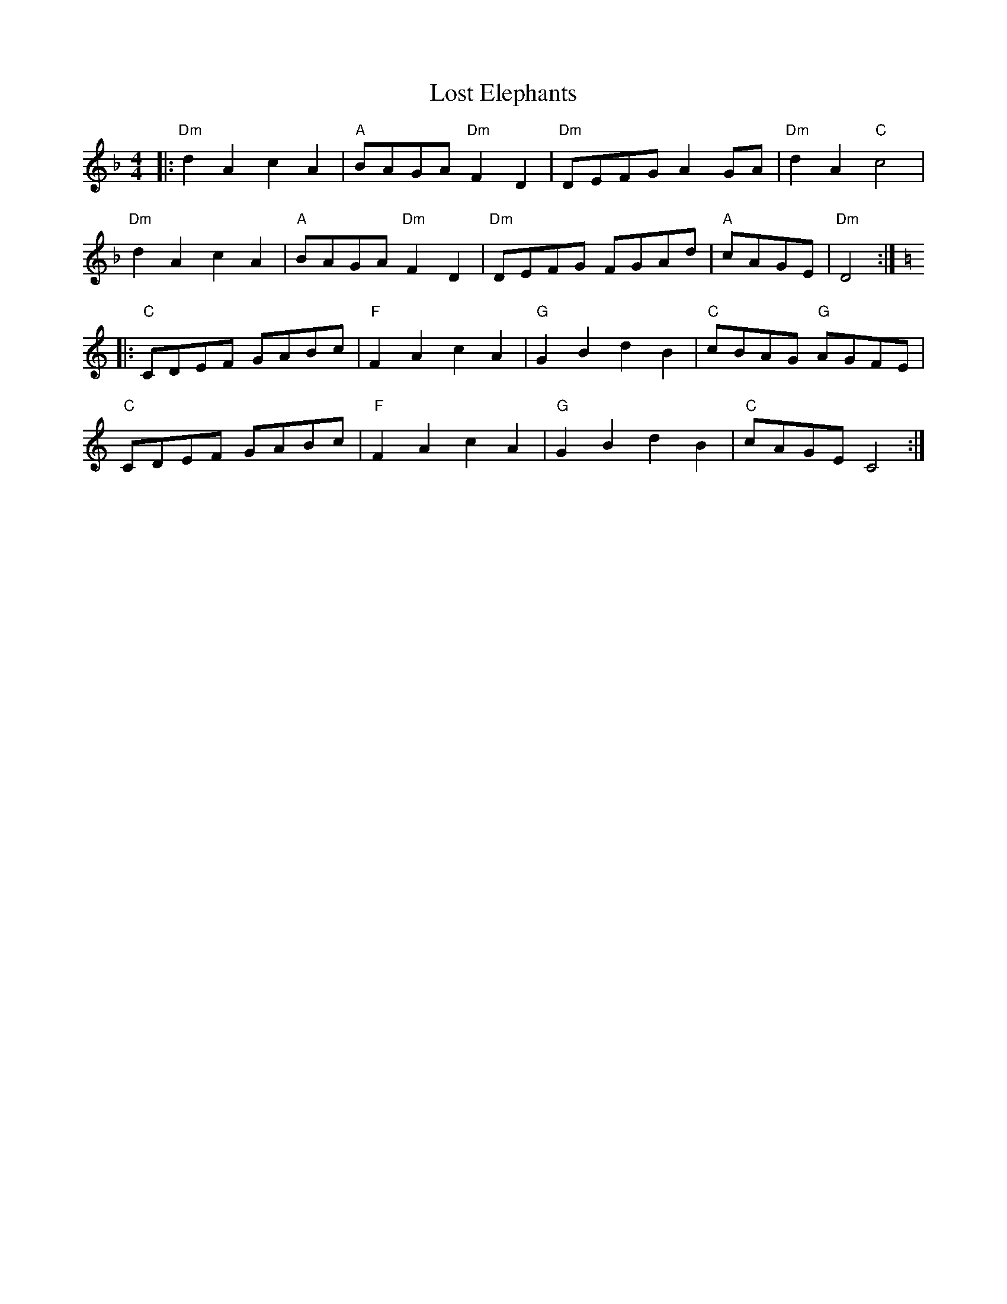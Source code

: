 X:1
T: Lost Elephants
R: March
L: 1/8
M: 4/4
K: Dm
Z: ABC transcription by Verge Roller
r: 32
|: "Dm" d2 A2 c2 A2 | "A" BAGA "Dm" F2 D2 | "Dm" DEFG A2 GA | "Dm" d2 A2 "C" c4 |
"Dm" d2 A2 c2 A2 | "A" BAGA "Dm" F2 D2 | "Dm" DEFG FGAd | "A" cAGE | "Dm" D4 :|
K: C
|: "C" CDEF GABc | "F" F2 A2 c2 A2 | "G" G2 B2 d2 B2 | "C" cBAG "G" AGFE |
"C" CDEF GABc | "F" F2 A2 c2 A2 | "G" G2 B2 d2 B2 | "C" cAGE C4 :|
